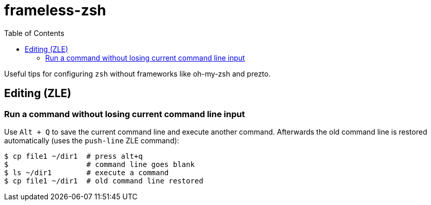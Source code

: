 = frameless-zsh
:toc:

Useful tips for configuring `zsh` without frameworks like oh-my-zsh and prezto.

== Editing (ZLE)

=== Run a command without losing current command line input

Use `Alt + Q` to save the current command line and execute another command. Afterwards
the old command line is restored automatically (uses the `push-line` ZLE command):

[source,zsh]
----
$ cp file1 ~/dir1  # press alt+q
$                  # command line goes blank
$ ls ~/dir1        # execute a command
$ cp file1 ~/dir1  # old command line restored
----
